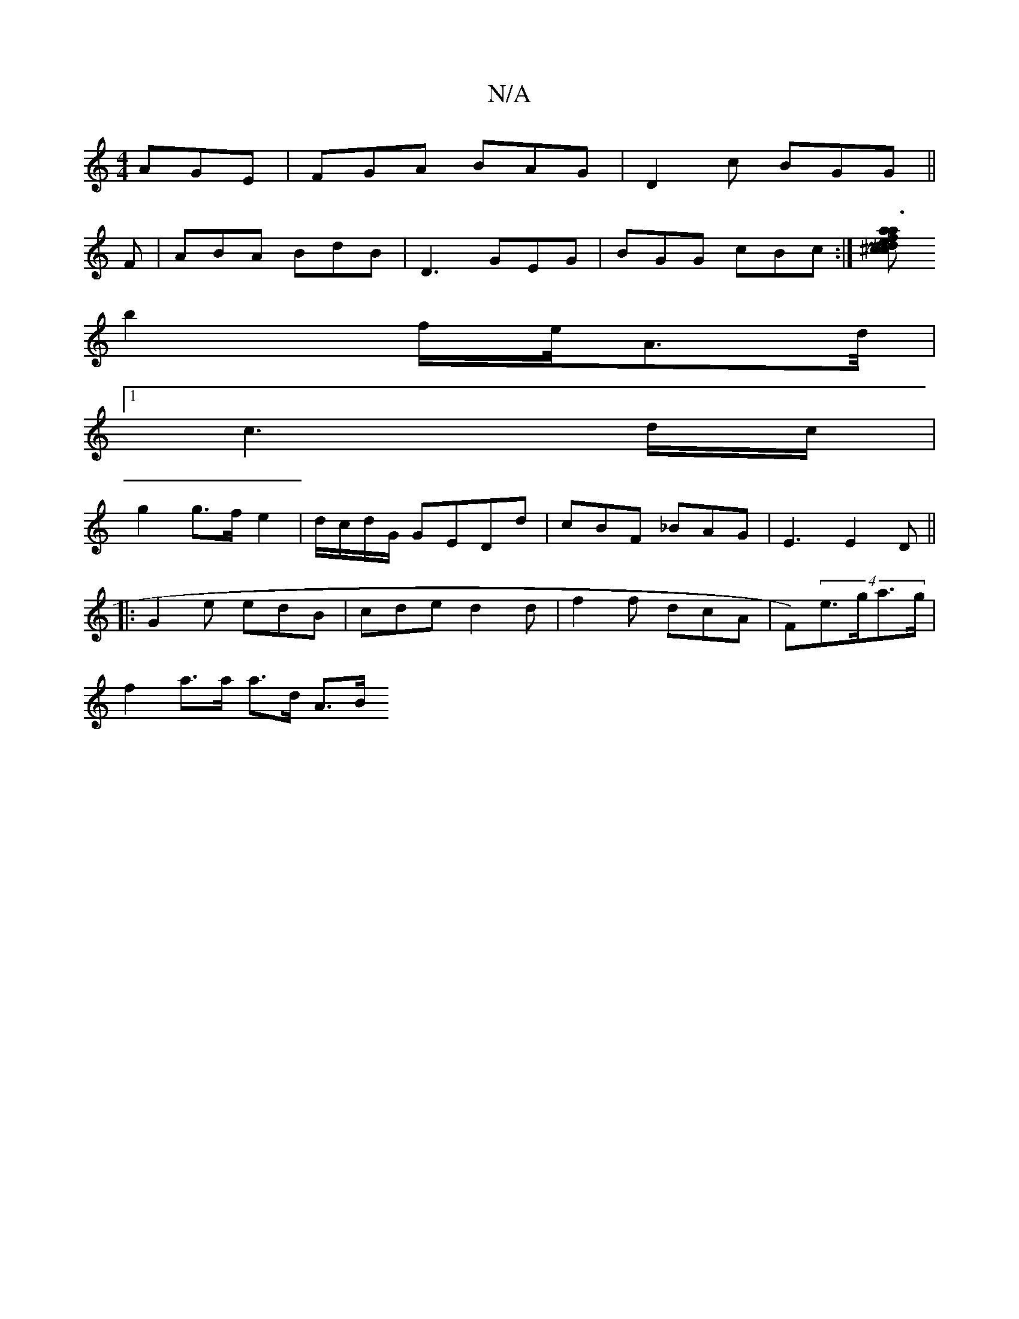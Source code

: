 X:1
T:N/A
M:4/4
R:N/A
K:Cmajor
 AGE|FGA BAG|D2c BGG||
F|ABA BdB|D3 GEG|BGG cBc:|[a a3f ed^cce | [M:R*8
b2 f/2e/4A3/2d/4 |
[1c3d/c/|
g2 g>f e2|d/c/d/G/ GEDd|cBF _BAG|E3 E2D||
|: G2 e edB|cde d2d|f2f dcA|F)(4-e>ga>g |
f2 a>a a>d A>B 